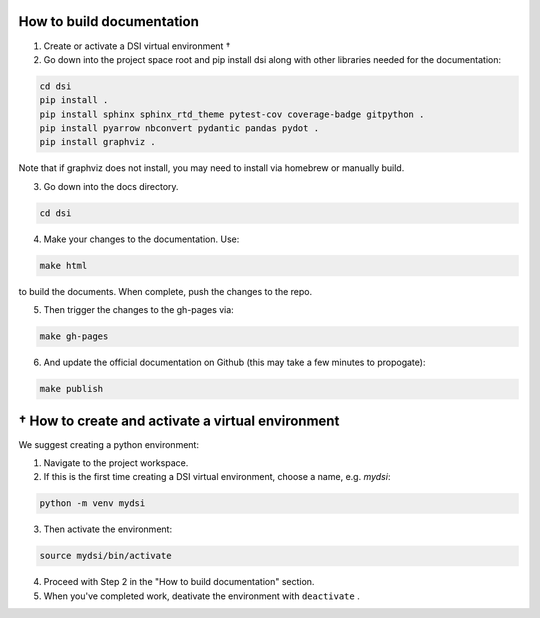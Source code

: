 ===========================
How to build documentation
===========================

1. Create or activate a DSI virtual environment †
2. Go down into the project space root and pip install dsi along with other libraries needed for the documentation:

.. code-block:: unixconfig

   cd dsi
   pip install .
   pip install sphinx sphinx_rtd_theme pytest-cov coverage-badge gitpython .
   pip install pyarrow nbconvert pydantic pandas pydot .
   pip install graphviz .

Note that if graphviz does not install, you may need to install via homebrew or manually build.

3. Go down into the docs directory.

.. code-block:: unixconfig

   cd dsi

4. Make your changes to the documentation.  Use:

.. code-block:: unixconfig

   make html

to build the documents.  When complete, push the changes to the repo.

5. Then trigger the changes to the gh-pages via:

.. code-block:: unixconfig

   make gh-pages

6. And update the official documentation on Github (this may take a few minutes to propogate):

.. code-block:: unixconfig

   make publish

====================================================
† How to create and activate a virtual environment
====================================================
We suggest creating a python environment:

1. Navigate to the project workspace.
2. If this is the first time creating a DSI virtual environment, choose a name, e.g. *mydsi*:

.. code-block:: unixconfig

   python -m venv mydsi

3. Then activate the environment:

.. code-block:: unixconfig

   source mydsi/bin/activate

4. Proceed with Step 2 in the "How to build documentation" section.
5. When you've completed work, deativate the environment with ``deactivate`` .
